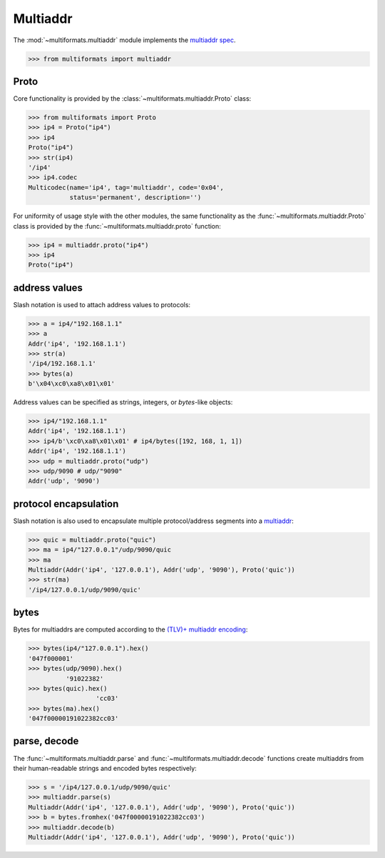 Multiaddr
=========

The :mod:`~multiformats.multiaddr` module implements the `multiaddr spec <https://github.com/multiformats/multiaddr>`_.

>>> from multiformats import multiaddr


Proto
-----

Core functionality is provided by the :class:`~multiformats.multiaddr.Proto` class:

>>> from multiformats import Proto
>>> ip4 = Proto("ip4")
>>> ip4
Proto("ip4")
>>> str(ip4)
'/ip4'
>>> ip4.codec
Multicodec(name='ip4', tag='multiaddr', code='0x04',
           status='permanent', description='')

For uniformity of usage style with the other modules, the same functionality as the :func:`~multiformats.multiaddr.Proto` class is provided by the :func:`~multiformats.multiaddr.proto` function:

>>> ip4 = multiaddr.proto("ip4")
>>> ip4
Proto("ip4")


address values
--------------

Slash notation is used to attach address values to protocols:

>>> a = ip4/"192.168.1.1"
>>> a
Addr('ip4', '192.168.1.1')
>>> str(a)
'/ip4/192.168.1.1'
>>> bytes(a)
b'\x04\xc0\xa8\x01\x01'

Address values can be specified as strings, integers, or `bytes`-like objects:

>>> ip4/"192.168.1.1"
Addr('ip4', '192.168.1.1')
>>> ip4/b'\xc0\xa8\x01\x01' # ip4/bytes([192, 168, 1, 1])
Addr('ip4', '192.168.1.1')
>>> udp = multiaddr.proto("udp")
>>> udp/9090 # udp/"9090"
Addr('udp', '9090')


protocol encapsulation
----------------------

Slash notation is also used to encapsulate multiple protocol/address segments into a `multiaddr <https://multiformats.io/multiaddr/>`_:

>>> quic = multiaddr.proto("quic")
>>> ma = ip4/"127.0.0.1"/udp/9090/quic
>>> ma
Multiaddr(Addr('ip4', '127.0.0.1'), Addr('udp', '9090'), Proto('quic'))
>>> str(ma)
'/ip4/127.0.0.1/udp/9090/quic'


bytes
-----

Bytes for multiaddrs are computed according to the `(TLV)+ multiaddr encoding <https://multiformats.io/multiaddr/#multiaddr-format>`_:

>>> bytes(ip4/"127.0.0.1").hex()
'047f000001'
>>> bytes(udp/9090).hex()
          '91022382'
>>> bytes(quic).hex()
                  'cc03'
>>> bytes(ma).hex()
'047f00000191022382cc03'


parse, decode
-------------

The :func:`~multiformats.multiaddr.parse` and :func:`~multiformats.multiaddr.decode` functions create multiaddrs from their human-readable strings and encoded bytes respectively:

>>> s = '/ip4/127.0.0.1/udp/9090/quic'
>>> multiaddr.parse(s)
Multiaddr(Addr('ip4', '127.0.0.1'), Addr('udp', '9090'), Proto('quic'))
>>> b = bytes.fromhex('047f00000191022382cc03')
>>> multiaddr.decode(b)
Multiaddr(Addr('ip4', '127.0.0.1'), Addr('udp', '9090'), Proto('quic'))
